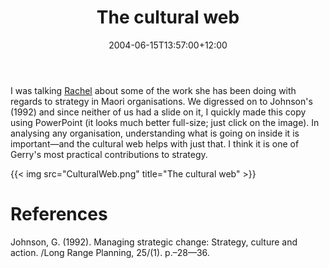 #+title: The cultural web
#+slug: the-cultural-web
#+date: 2004-06-15T13:57:00+12:00
#+lastmod: 2004-06-15T13:57:00+12:00
#+categories[]: Research
#+tags[]: Culture
#+draft: False

I was talking [[https://staff.business.auckland.ac.nz/rwolfgramm][Rachel]] about some of the work she has been doing with regards to strategy in Maori organisations. We digressed on to Johnson's (1992) and since neither of us had a slide on it, I quickly made this copy using PowerPoint (it looks much better full-size; just click on the image). In analysing any organisation, understanding what is going on inside it is important---and the cultural web helps with just that. I think it is one of Gerry's most practical contributions to strategy.

{{< img src="CulturalWeb.png" title="The cultural web" >}}


* References

Johnson, G. (1992). Managing strategic change: Strategy, culture and action. /Long Range Planning, 25/(1). p.--28---36.
